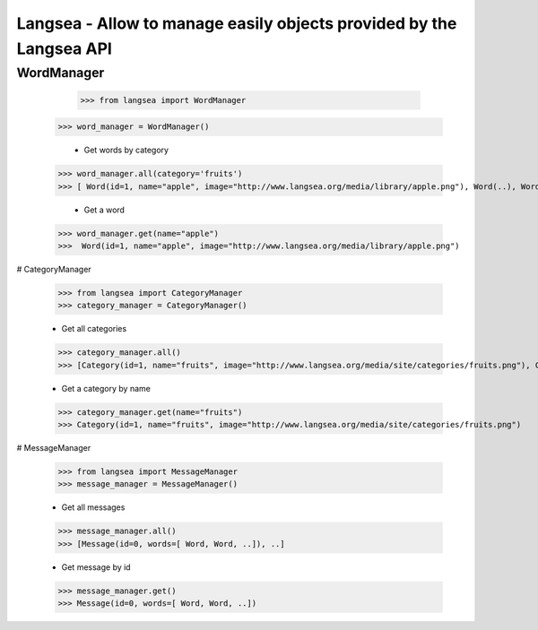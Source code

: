 Langsea - Allow to manage easily objects provided by the Langsea API
========================================================

WordManager
-----------

	>>> from langsea import WordManager
    >>> word_manager = WordManager()

	-	Get words by category

    >>> word_manager.all(category='fruits')
    >>> [ Word(id=1, name="apple", image="http://www.langsea.org/media/library/apple.png"), Word(..), Word(..), ..]

	-	Get a word

    >>> word_manager.get(name="apple")
    >>>  Word(id=1, name="apple", image="http://www.langsea.org/media/library/apple.png")

# CategoryManager

	>>> from langsea import CategoryManager
	>>> category_manager = CategoryManager()

	-	Get all categories

	>>> category_manager.all()
	>>> [Category(id=1, name="fruits", image="http://www.langsea.org/media/site/categories/fruits.png"), Category(..), Category(..)]

	-	Get a category by name

	>>> category_manager.get(name="fruits")
	>>> Category(id=1, name="fruits", image="http://www.langsea.org/media/site/categories/fruits.png")

# MessageManager

	>>> from langsea import MessageManager
	>>> message_manager = MessageManager()

	-	Get all messages

	>>> message_manager.all()
	>>> [Message(id=0, words=[ Word, Word, ..]), ..]

	-	Get message by id

	>>> message_manager.get()
	>>> Message(id=0, words=[ Word, Word, ..])
